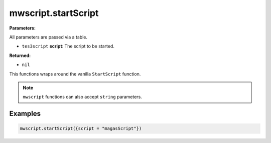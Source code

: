 
mwscript.startScript
====================================================================================================

**Parameters:**

All parameters are passed via a table.

- ``tes3script`` **script**: The script to be started.

**Returned:**

- ``nil``


This functions wraps around the vanilla ``StartScript`` function.

.. note:: ``mwscript`` functions can also accept ``string`` parameters.

Examples
----------------------------------------------------------------------------------------------------

.. code-block:: lua

    mwscript.startScript({script = "magasScript"})
